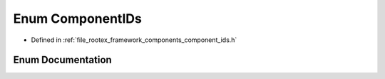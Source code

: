 .. _exhale_enum_component__ids_8h_1a0cc1c991ee9657e70f2c740e6bfc09e6:

Enum ComponentIDs
=================

- Defined in :ref:`file_rootex_framework_components_component_ids.h`


Enum Documentation
------------------


.. doxygenenum:: ComponentIDs
